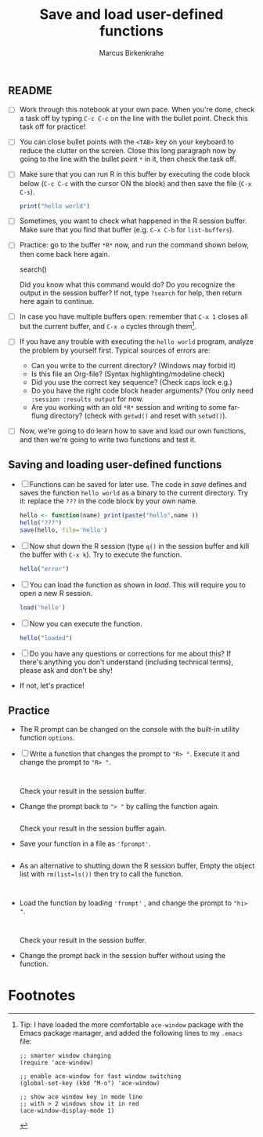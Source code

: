 #+title: Save and load user-defined functions
#+author: Marcus Birkenkrahe
#+options: toc:nil ^:nil
#+startup: hideblocks overview
** README

   * [ ] Work through this notebook at your own pace. When you're
     done, check a task off by typing ~C-c C-c~ on the line with the
     bullet point. Check this task off for practice!

   * [ ] You can close bullet points with the ~<TAB>~ key on your
     keyboard to reduce the clutter on the screen. Close this long
     paragraph now by going to the line with the bullet point ~*~ in
     it, then check the task off.

   * [ ] Make sure that you can run R in this buffer by executing the
     code block below (~C-c C-c~ with the cursor ON the block) and
     then save the file (~C-x C-s~).
     #+name: helloworld
     #+begin_src R :session :results output
       print("hello world")
     #+end_src

   * [ ] Sometimes, you want to check what happened in the R session
     buffer. Make sure that you find that buffer (e.g. ~C-x C-b~ for
     ~list-buffers~).

   * [ ] Practice: go to the buffer ~*R*~ now, and run the command
     shown below, then come back here again.
     
     #+begin_example R
       search()
     #+end_example

     Did you know what this command would do? Do you recognize the
     output in the session buffer? If not, type ~?search~ for help,
     then return here again to continue.

   * [ ] In case you have multiple buffers open: remember that ~C-x 1~
     closes all but the current buffer, and ~C-x o~ cycles through
     them[fn:1].

   * [ ] If you have any trouble with executing the ~hello world~
     program, analyze the problem by yourself first. Typical sources
     of errors are:
     - Can you write to the current directory? (Windows may forbid it)
     - Is this file an Org-file? (Syntax highlighting/modeline check)
     - Did you use the correct key sequence? (Check caps lock e.g.)
     - Do you have the right code block header arguments? (You only
       need ~:session :results output~ for now.
     - Are you working with an old ~*R*~ session and writing to some
       far-flung directory? (check with ~getwd()~ and reset with
       ~setwd()~).

   * [ ] Now, we're going to do learn how to save and load our own
     functions, and then we're going to write two functions and test
     it.

** Saving and loading user-defined functions

   * [ ] Functions can be saved for later use. The code in [[save]]
     defines and saves the function ~hello world~ as a binary to the
     current directory. Try it: replace the ~???~ in the code block by
     your own name.
     #+name: save
     #+begin_src R :session :results output
       hello <- function(name) print(paste("hello",name ))
       hello("???")
       save(hello, file='hello')
     #+end_src

   * [ ] Now shut down the R session (type ~q()~ in the session buffer
     and kill the buffer with ~C-x k~). Try to execute the function.
     #+name: hello_error
     #+begin_src R :results output
       hello("error")
     #+end_src

   * [ ] You can load the function as shown in [[load]]. This will require
     you to open a new R session.
     #+name: load
     #+begin_src R :session :results silent
       load('hello')
     #+end_src

   * [ ] Now you can execute the function.
     #+name: hello_error
   #+begin_src R :session :results output
     hello("loaded")
   #+end_src

   * [ ] Do you have any questions or corrections for me about this?
     If there's anything you don't understand (including technical
     terms), please ask and don't be shy!

   * If not, let's practice!

** Practice

   * The R prompt can be changed on the console with the built-in
     utility function ~options~.

   * [ ] Write a function that changes the prompt to ~"R> "~. Execute
     it and change the prompt to ~"R> "~.
     #+name: define_prompt
     #+begin_src R :session :results silen


     #+end_src
     Check your result in the session buffer.

   * Change the prompt back to ~"> "~ by calling the function again.
     #+name: change_prompt
     #+begin_src R :session :results silen

     #+end_src
     Check your result in the session buffer again.

   * Save your function in a file as ~'fprompt'~.
     #+begin_src R :session :results silent

     #+end_src

   * As an alternative to shutting down the R session buffer, Empty
     the object list with ~rm(list=ls())~ then try to call the function.
     #+name: remove_ls
     #+begin_src R :session :results silent


     #+end_src

   * Load the function by loading ~'frompt'~ , and change the prompt
     to ~"hi> "~.
     #+name: load_frompt
     #+begin_src R :session :results silent


     #+end_src
     Check your result in the session buffer.

   * Change the prompt back in the session buffer without using the
     function.

* Footnotes

[fn:1]Tip: I have loaded the more comfortable ~ace-window~ package
with the Emacs package manager, and added the following lines to my
~.emacs~ file:
#+begin_example
;; smarter window changing
(require 'ace-window)

;; enable ace-window for fast window switching
(global-set-key (kbd "M-o") 'ace-window)

;; show ace window key in mode line
;; with > 2 windows show it in red
(ace-window-display-mode 1)
#+end_example
